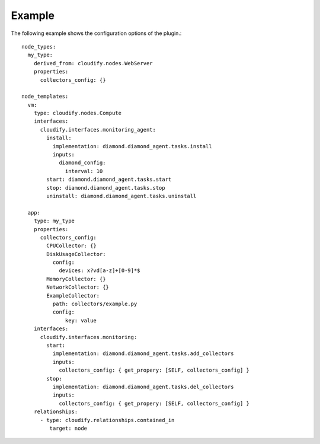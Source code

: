 .. highlight:: yaml

.. _example:

Example
=======

The following example shows the configuration options of the plugin.::

    node_types:
      my_type:
        derived_from: cloudify.nodes.WebServer
        properties:
          collectors_config: {}

    node_templates:
      vm:
        type: cloudify.nodes.Compute
        interfaces:
          cloudify.interfaces.monitoring_agent:
            install:
              implementation: diamond.diamond_agent.tasks.install
              inputs:
                diamond_config:
                  interval: 10
            start: diamond.diamond_agent.tasks.start
            stop: diamond.diamond_agent.tasks.stop
            uninstall: diamond.diamond_agent.tasks.uninstall

      app:
        type: my_type
        properties:
          collectors_config:
            CPUCollector: {}
            DiskUsageCollector:
              config:
                devices: x?vd[a-z]+[0-9]*$
            MemoryCollector: {}
            NetworkCollector: {}
            ExampleCollector:
              path: collectors/example.py
              config:
                  key: value
        interfaces:
          cloudify.interfaces.monitoring:
            start:
              implementation: diamond.diamond_agent.tasks.add_collectors
              inputs:
                collectors_config: { get_propery: [SELF, collectors_config] }
            stop:
              implementation: diamond.diamond_agent.tasks.del_collectors
              inputs:
                collectors_config: { get_propery: [SELF, collectors_config] }
        relationships:
          - type: cloudify.relationships.contained_in
             target: node
